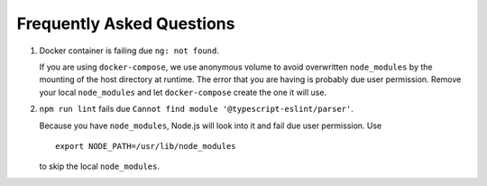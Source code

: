Frequently Asked Questions
==========================

1.  Docker container is failing due ``ng: not found``.
    
    If you are using ``docker-compose``,
    we use anonymous volume to avoid overwritten ``node_modules``
    by the mounting of the host directory at runtime.
    The error that you are having is probably due user permission.
    Remove your local ``node_modules``
    and let ``docker-compose`` create the one it will use.

2.  ``npm run lint`` fails due ``Cannot find module '@typescript-eslint/parser'``.

    Because you have ``node_modules``,
    Node.js will look into it
    and fail due user permission.
    Use ::

        export NODE_PATH=/usr/lib/node_modules

    to skip the local ``node_modules``.
